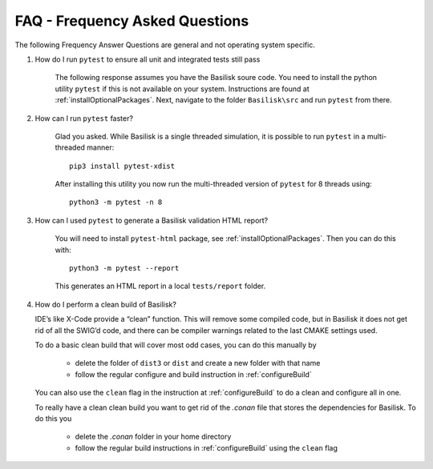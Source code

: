 
.. _FAQ:

FAQ - Frequency Asked Questions
===============================

The following Frequency Answer Questions are general and not operating system specific.



#. How do I run ``pytest`` to ensure all unit and integrated tests still pass

    The following response assumes you have the Basilisk soure code. You need to install the python utility ``pytest`` if this is not available on your system. Instructions are found at :ref:`installOptionalPackages`. Next, navigate to the folder ``Basilisk\src`` and run ``pytest`` from there.

#. How can I run ``pytest`` faster?

    Glad you asked. While Basilisk is a single threaded simulation, it is possible to run ``pytest`` in a multi-threaded manner::

        pip3 install pytest-xdist

    After installing this utility you now run the multi-threaded version of ``pytest`` for 8 threads using::

        python3 -m pytest -n 8

#. How can I used ``pytest`` to generate a Basilisk validation HTML report?

    You will need to install ``pytest-html`` package, see :ref:`installOptionalPackages`.  Then you
    can do this with::

        python3 -m pytest --report

    This generates an HTML report in a local ``tests/report`` folder.

#. How do I perform a clean build of Basilisk?

   IDE’s like X-Code provide a “clean” function. This will remove some compiled code, but in Basilisk it does not get rid of all the SWIG’d code, and there can be compiler warnings related to the last CMAKE settings used.

   To do a basic clean build that will cover most odd cases, you can do this manually by

     - delete the folder of ``dist3`` or ``dist`` and create a new folder with that name
     - follow the regular configure and build instruction in :ref:`configureBuild`

   You can also use the ``clean`` flag in the instruction at :ref:`configureBuild` to do a clean and configure all in one.

   To really have a clean clean build you want to get rid of the `.conan` file that stores the dependencies
   for Basilisk.  To do this you

     - delete the `.conan` folder in your home directory
     - follow the regular build instructions in :ref:`configureBuild` using the ``clean`` flag
